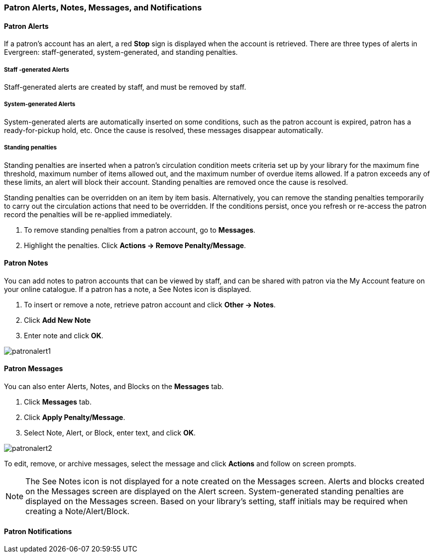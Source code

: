 Patron Alerts, Notes, Messages, and Notifications
~~~~~~~~~~~~~~~~~~~~~~~~~~~~~~~~~~~~~~~~~~~~~~~~~
Patron Alerts
^^^^^^^^^^^^^
If a patron’s account has an alert, a red *Stop* sign is displayed when the account is retrieved. There are three types of alerts in Evergreen: staff-generated, system-generated, and standing penalties.

Staff -generated Alerts
+++++++++++++++++++++++
Staff-generated alerts are created by staff, and must be removed by staff.

System-generated Alerts
+++++++++++++++++++++++
System-generated alerts are automatically inserted on some conditions, such as the patron account is expired, patron has a ready-for-pickup hold, etc. Once the cause is resolved, these messages disappear automatically.

Standing penalties
++++++++++++++++++
Standing penalties are inserted when a patron's circulation condition meets criteria set up by your library for the maximum fine threshold, maximum number of items allowed out, and the maximum number of overdue items allowed. If a patron exceeds any of these limits, an alert will block their account. Standing penalties are removed once the cause is resolved.

Standing penalties can be overridden on an item by item basis. Alternatively, you can remove the standing penalties temporarily to carry out the circulation actions that need to be overridden. If the conditions persist, once you refresh or re-access the patron record the penalties will be re-applied immediately.

. To remove standing penalties from a patron account, go to *Messages*.
. Highlight the penalties. Click *Actions → Remove Penalty/Message*.

Patron Notes
^^^^^^^^^^^^
You can add notes to patron accounts that can be viewed by staff, and can be shared with patron via the My Account feature on your online catalogue. If a patron has a note, a See Notes icon is displayed.

. To insert or remove a note, retrieve patron account and click *Other → Notes*.
. Click *Add New Note*
. Enter note and click *OK*.

image:images/circ/patronalert1.png[scaledwidth="75%"]

Patron Messages
^^^^^^^^^^^^^^^
You can also enter Alerts, Notes, and Blocks on the *Messages* tab.

. Click *Messages* tab.
. Click *Apply Penalty/Message*.
. Select Note, Alert, or Block, enter text, and click *OK*.

image:images/circ/patronalert2.png[scaledwidth="75%"]

To edit, remove, or archive messages, select the message and click *Actions* and follow on screen prompts.

NOTE: The See Notes icon is not displayed for a note created on the Messages screen.
Alerts and blocks created on the Messages screen are displayed on the Alert screen.
System-generated standing penalties are displayed on the Messages screen.
Based on your library's setting, staff initials may be required when creating a Note/Alert/Block.

Patron Notifications
^^^^^^^^^^^^^^^^^^^^
